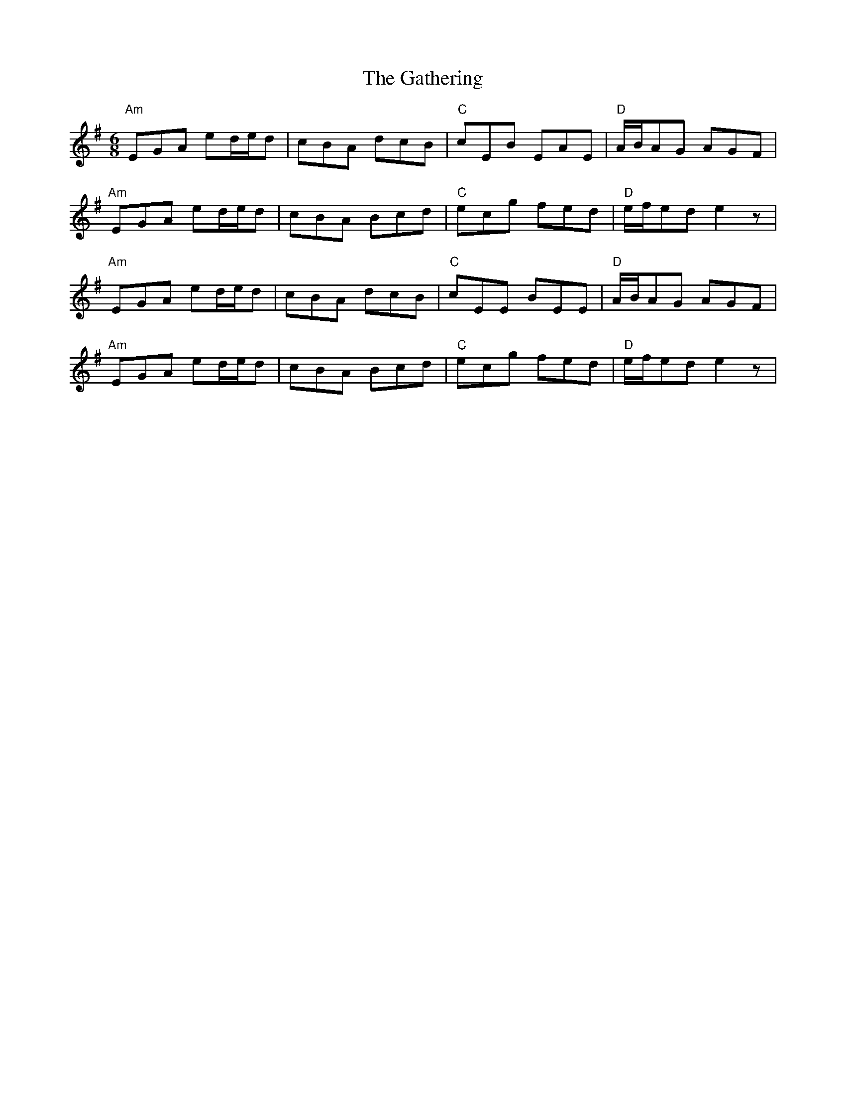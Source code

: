 X: 14916
T: Gathering, The
R: jig
M: 6/8
K: Adorian
"Am"EGA ed/e/d|cBA dcB|"C"cEB EAE|"D"A/B/AG AGF|
"Am"EGA ed/e/d|cBA Bcd|"C"ecg fed|"D"e/f/ed e2z|
"Am"EGA ed/e/d|cBA dcB|"C"cEE BEE|"D"A/B/AG AGF|
"Am"EGA ed/e/d|cBA Bcd|"C"ecg fed|"D"e/f/ed e2z|

